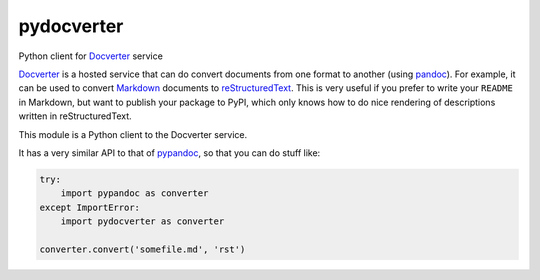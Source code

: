 pydocverter
===========

Python client for Docverter_ service

.. image:: https://pypip.in/version/pydocverter/badge.svg?style=flat
    :target: https://pypi.python.org/pypi/pydocverter/
    :alt: Latest Version
    
.. image:: https://travis-ci.org/msabramo/pydocverter.svg?branch=master
    :target: https://travis-ci.org/msabramo/pydocverter    

Docverter_ is a hosted service
that can do convert documents from one format to another (using pandoc_).
For example, it can be used to convert Markdown_ documents to reStructuredText_.
This is very useful if you prefer to write your ``README`` in Markdown,
but want to publish your package to PyPI,
which only knows how to do nice rendering of descriptions
written in reStructuredText.

This module is a Python client to the Docverter service.

It has a very similar API to that of pypandoc_, so that you can do stuff like:

.. code-block:: python

    try:
        import pypandoc as converter
    except ImportError:
        import pydocverter as converter

    converter.convert('somefile.md', 'rst')


.. _Docverter: http://www.docverter.com/
.. _pandoc: http://johnmacfarlane.net/pandoc
.. _Markdown: http://daringfireball.net/projects/markdown/
.. _reStructuredText: http://docutils.sourceforge.net/rst.html
.. _pypandoc: https://github.com/bebraw/pypandoc
